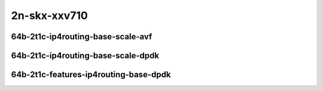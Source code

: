 
.. raw:: latex

    \clearpage

.. raw:: html

    <script type="text/javascript">

        function getDocHeight(doc) {
            doc = doc || document;
            var body = doc.body, html = doc.documentElement;
            var height = Math.max( body.scrollHeight, body.offsetHeight,
                html.clientHeight, html.scrollHeight, html.offsetHeight );
            return height;
        }

        function setIframeHeight(id) {
            var ifrm = document.getElementById(id);
            var doc = ifrm.contentDocument? ifrm.contentDocument:
                ifrm.contentWindow.document;
            ifrm.style.visibility = 'hidden';
            ifrm.style.height = "10px"; // reset to minimal height ...
            // IE opt. for bing/msn needs a bit added or scrollbar appears
            ifrm.style.height = getDocHeight( doc ) + 4 + "px";
            ifrm.style.visibility = 'visible';
        }

    </script>

..
    ## 2n-skx-xxv710
    ### 64b-?t?c-ip4routing-base-scale-avf
    2n1l-10ge2p1xxv710-avf-dot1q-ip4base-ndrpdr - missing
    2n1l-10ge2p1xxv710-avf-ethip4-ip4base-ndrpdr
    2n1l-10ge2p1xxv710-avf-ethip4-ip4scale20k-ndrpdr
    2n1l-10ge2p1xxv710-avf-ethip4-ip4scale200k-ndrpdr
    2n1l-10ge2p1xxv710-avf-ethip4-ip4scale2m-ndrpdr

    Tests.Vpp.Perf.Ip4.2N1L-25Ge2P1Xxv710-Avf-Ethip4-Ip4Base-Ndrpdr.64B-2t1c-avf-ethip4-ip4base-ndrpdr
    Tests.Vpp.Perf.Ip4.2N1L-25Ge2P1Xxv710-Avf-Ethip4-Ip4Scale20K-Ndrpdr.64B-2t1c-avf-ethip4-ip4scale20k-ndrpdr
    Tests.Vpp.Perf.Ip4.2N1L-25Ge2P1Xxv710-Avf-Ethip4-Ip4Scale200K-Ndrpdr.64B-2t1c-avf-ethip4-ip4scale200k-ndrpdr
    Tests.Vpp.Perf.Ip4.2N1L-25Ge2P1Xxv710-Avf-Ethip4-Ip4Scale2M-Ndrpdr.64B-2t1c-avf-ethip4-ip4scale2m-ndrpdr

    ### 64b-?t?c-ip4routing-base-scale-dpdk
    2n1l-10ge2p1xxv710-dot1q-ip4base-ndrpdr
    2n1l-10ge2p1xxv710-ethip4-ip4base-ndrpdr
    2n1l-10ge2p1xxv710-ethip4-ip4scale20k-ndrpdr
    2n1l-10ge2p1xxv710-ethip4-ip4scale200k-ndrpdr
    2n1l-10ge2p1xxv710-ethip4-ip4scale2m-ndrpdr

    Tests.Vpp.Perf.Ip4.2N1L-25Ge2P1Xxv710-Dot1Q-Ip4Base-Ndrpdr.64B-2t1c-dot1q-ip4base-ndrpdr
    Tests.Vpp.Perf.Ip4.2N1L-25Ge2P1Xxv710-Ethip4-Ip4Base-Ndrpdr.64B-2t1c-ethip4-ip4base-ndrpdr
    Tests.Vpp.Perf.Ip4.2N1L-25Ge2P1Xxv710-Ethip4-Ip4Scale20K-Ndrpdr.64B-2t1c-ethip4-ip4scale20k-ndrpdr
    Tests.Vpp.Perf.Ip4.2N1L-25Ge2P1Xxv710-Ethip4-Ip4Scale200K-Ndrpdr.64B-2t1c-ethip4-ip4scale200k-ndrpdr
    Tests.Vpp.Perf.Ip4.2N1L-25Ge2P1Xxv710-Ethip4-Ip4Scale2M-Ndrpdr.64B-2t1c-ethip4-ip4scale2m-ndrpdr

    ### 64b-?t?c-features-ip4routing-base-dpdk
    2n1l-10ge2p1xxv710-ethip4-ip4base-ndrpdr
    2n1l-10ge2p1xxv710-ethip4udp-ip4base-iacl50sf-10kflows-ndrpdr
    2n1l-10ge2p1xxv710-ethip4udp-ip4base-iacl50sl-10kflows-ndrpdr
    2n1l-10ge2p1xxv710-ethip4udp-ip4base-oacl50sf-10kflows-ndrpdr
    2n1l-10ge2p1xxv710-ethip4udp-ip4base-oacl50sl-10kflows-ndrpdr
    2n1l-10ge2p1xxv710-ethip4udp-ip4base-nat44-ndrpdr

    Tests.Vpp.Perf.Ip4.2N1L-25Ge2P1Xxv710-Ethip4-Ip4Base-Ndrpdr.64B-2t1c-ethip4-ip4base-ndrpdr
    Tests.Vpp.Perf.Ip4.2N1L-25Ge2P1Xxv710-Ethip4Udp-Ip4Base-Iacl50Sf-10Kflows-Ndrpdr.64B-2t1c-ethip4udp-ip4base-iacl50sf-10kflows-ndrpdr
    Tests.Vpp.Perf.Ip4.2N1L-25Ge2P1Xxv710-Ethip4Udp-Ip4Base-Iacl50Sl-10Kflows-Ndrpdr.64B-2t1c-ethip4udp-ip4base-iacl50sl-10kflows-ndrpdr
    Tests.Vpp.Perf.Ip4.2N1L-25Ge2P1Xxv710-Ethip4Udp-Ip4Base-Oacl50Sf-10Kflows-Ndrpdr.64B-2t1c-ethip4udp-ip4base-oacl50sf-10kflows-ndrpdr
    Tests.Vpp.Perf.Ip4.2N1L-25Ge2P1Xxv710-Ethip4Udp-Ip4Base-Oacl50Sl-10Kflows-Ndrpdr.64B-2t1c-ethip4udp-ip4base-oacl50sl-10kflows-ndrpdr
    Tests.Vpp.Perf.Ip4.2N1L-25Ge2P1Xxv710-Ethip4Udp-Ip4Base-Nat44-Ndrpdr.64B-2t1c-ethip4udp-ip4base-nat44-ndrpdr

2n-skx-xxv710
~~~~~~~~~~~~~

64b-2t1c-ip4routing-base-scale-avf
----------------------------------

..
    .. raw:: html

        <center>
        <iframe id="01" onload="setIframeHeight(this.id)" width="700" frameborder="0" scrolling="no" src="../../_static/vpp/2n-skx-xxv710-64b-2t1c-ip4routing-base-scale-avf-ndr.html"></iframe>
        <p><br></p>
        </center>

    .. raw:: latex

        \begin{figure}[H]
            \centering
                \graphicspath{{../_build/_static/vpp/}}
                \includegraphics[clip, trim=0cm 0cm 5cm 0cm, width=0.70\textwidth]{2n-skx-xxv710-64b-2t1c-ip4routing-base-scale-avf-ndr}
                \label{fig:2n-skx-xxv710-64b-2t1c-ip4routing-base-scale-avf-ndr}
        \end{figure}

    .. raw:: latex

        \clearpage

.. raw:: html

    <center>
    <iframe id="02" onload="setIframeHeight(this.id)" width="700" frameborder="0" scrolling="no" src="../../_static/vpp/2n-skx-xxv710-64b-2t1c-ip4routing-base-scale-avf-pdr.html"></iframe>
    <p><br></p>
    </center>

.. raw:: latex

    \begin{figure}[H]
        \centering
            \graphicspath{{../_build/_static/vpp/}}
            \includegraphics[clip, trim=0cm 0cm 5cm 0cm, width=0.70\textwidth]{2n-skx-xxv710-64b-2t1c-ip4routing-base-scale-avf-pdr}
            \label{fig:2n-skx-xxv710-64b-2t1c-ip4routing-base-scale-avf-pdr}
    \end{figure}

.. raw:: latex

    \clearpage

..
    .. raw:: html

        <center>
        <iframe id="101" onload="setIframeHeight(this.id)" width="700" frameborder="0" scrolling="no" src="../../_static/vpp/2n-skx-xxv710-64b-2t1c-ip4routing-scale-avf-rnd-ndr.html"></iframe>
        <p><br></p>
        </center>

    .. raw:: latex

        \begin{figure}[H]
            \centering
                \graphicspath{{../_build/_static/vpp/}}
                \includegraphics[clip, trim=0cm 0cm 5cm 0cm, width=0.70\textwidth]{2n-skx-xxv710-64b-2t1c-ip4routing-scale-avf-rnd-ndr}
                \label{fig:2n-skx-xxv710-64b-2t1c-ip4routing-scale-avf-rnd}
        \end{figure}

    .. raw:: latex

        \clearpage

.. raw:: html

    <center>
    <iframe id="102" onload="setIframeHeight(this.id)" width="700" frameborder="0" scrolling="no" src="../../_static/vpp/2n-skx-xxv710-64b-2t1c-ip4routing-scale-avf-rnd-pdr.html"></iframe>
    <p><br></p>
    </center>

.. raw:: latex

    \begin{figure}[H]
        \centering
            \graphicspath{{../_build/_static/vpp/}}
            \includegraphics[clip, trim=0cm 0cm 5cm 0cm, width=0.70\textwidth]{2n-skx-xxv710-64b-2t1c-ip4routing-scale-avf-rnd-pdr}
            \label{fig:2n-skx-xxv710-64b-2t1c-ip4routing-scale-avf-rnd-pdr}
    \end{figure}

.. raw:: latex

    \clearpage

64b-2t1c-ip4routing-base-scale-dpdk
-----------------------------------

..
    .. raw:: html

        <center>
        <iframe id="11" onload="setIframeHeight(this.id)" width="700" frameborder="0" scrolling="no" src="../../_static/vpp/2n-skx-xxv710-64b-2t1c-ip4routing-base-scale-dpdk-ndr.html"></iframe>
        <p><br></p>
        </center>

    .. raw:: latex

        \begin{figure}[H]
            \centering
                \graphicspath{{../_build/_static/vpp/}}
                \includegraphics[clip, trim=0cm 0cm 5cm 0cm, width=0.70\textwidth]{2n-skx-xxv710-64b-2t1c-ip4routing-base-scale-dpdk-ndr}
                \label{fig:2n-skx-xxv710-64b-2t1c-ip4routing-base-scale-dpdk-ndr}
        \end{figure}

    .. raw:: latex

        \clearpage

.. raw:: html

    <center>
    <iframe id="12" onload="setIframeHeight(this.id)" width="700" frameborder="0" scrolling="no" src="../../_static/vpp/2n-skx-xxv710-64b-2t1c-ip4routing-base-scale-dpdk-pdr.html"></iframe>
    <p><br></p>
    </center>

.. raw:: latex

    \begin{figure}[H]
        \centering
            \graphicspath{{../_build/_static/vpp/}}
            \includegraphics[clip, trim=0cm 0cm 5cm 0cm, width=0.70\textwidth]{2n-skx-xxv710-64b-2t1c-ip4routing-base-scale-dpdk-pdr}
            \label{fig:2n-skx-xxv710-64b-2t1c-ip4routing-base-scale-dpdk-pdr}
    \end{figure}

.. raw:: latex

    \clearpage

..
    .. raw:: html

        <center>
        <iframe id="111" onload="setIframeHeight(this.id)" width="700" frameborder="0" scrolling="no" src="../../_static/vpp/2n-skx-xxv710-64b-2t1c-ip4routing-scale-dpdk-rnd-ndr.html"></iframe>
        <p><br></p>
        </center>

    .. raw:: latex

        \begin{figure}[H]
            \centering
                \graphicspath{{../_build/_static/vpp/}}
                \includegraphics[clip, trim=0cm 0cm 5cm 0cm, width=0.70\textwidth]{2n-skx-xxv710-64b-2t1c-ip4routing-scale-dpdk-rnd-ndr}
                \label{fig:2n-skx-xxv710-64b-2t1c-ip4routing-scale-dpdk-rnd-ndr}
        \end{figure}

    .. raw:: latex

        \clearpage

.. raw:: html

    <center>
    <iframe id="112" onload="setIframeHeight(this.id)" width="700" frameborder="0" scrolling="no" src="../../_static/vpp/2n-skx-xxv710-64b-2t1c-ip4routing-scale-dpdk-rnd-pdr.html"></iframe>
    <p><br></p>
    </center>

.. raw:: latex

    \begin{figure}[H]
        \centering
            \graphicspath{{../_build/_static/vpp/}}
            \includegraphics[clip, trim=0cm 0cm 5cm 0cm, width=0.70\textwidth]{2n-skx-xxv710-64b-2t1c-ip4routing-scale-dpdk-rnd-pdr}
            \label{fig:2n-skx-xxv710-64b-2t1c-ip4routing-scale-dpdk-rnd-pdr}
    \end{figure}

.. raw:: latex

    \clearpage

64b-2t1c-features-ip4routing-base-dpdk
--------------------------------------

..
    .. raw:: html

        <center>
        <iframe id="21" onload="setIframeHeight(this.id)" width="700" frameborder="0" scrolling="no" src="../../_static/vpp/2n-skx-xxv710-64b-2t1c-features-ip4routing-base-dpdk-ndr.html"></iframe>
        <p><br></p>
        </center>

    .. raw:: latex

        \begin{figure}[H]
            \centering
                \graphicspath{{../_build/_static/vpp/}}
                \includegraphics[clip, trim=0cm 0cm 5cm 0cm, width=0.70\textwidth]{2n-skx-xxv710-64b-2t1c-features-ip4routing-base-dpdk-ndr}
                \label{fig:2n-skx-xxv710-64b-2t1c-features-ip4routing-base-dpdk-ndr}
        \end{figure}

    .. raw:: latex

        \clearpage

.. raw:: html

    <center>
    <iframe id="22" onload="setIframeHeight(this.id)" width="700" frameborder="0" scrolling="no" src="../../_static/vpp/2n-skx-xxv710-64b-2t1c-features-ip4routing-base-dpdk-pdr.html"></iframe>
    <p><br></p>
    </center>

.. raw:: latex

    \begin{figure}[H]
        \centering
            \graphicspath{{../_build/_static/vpp/}}
            \includegraphics[clip, trim=0cm 0cm 5cm 0cm, width=0.70\textwidth]{2n-skx-xxv710-64b-2t1c-features-ip4routing-base-dpdk-pdr}
            \label{fig:2n-skx-xxv710-64b-2t1c-features-ip4routing-base-dpdk-pdr}
    \end{figure}
